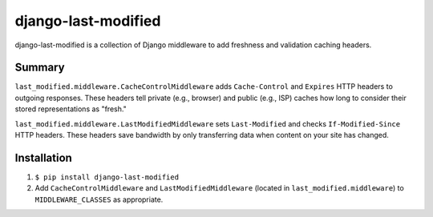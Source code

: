 django-last-modified
====================

django-last-modified is a collection of Django middleware to add
freshness and validation caching headers.

Summary
-------

``last_modified.middleware.CacheControlMiddleware`` adds
``Cache-Control`` and ``Expires`` HTTP headers to outgoing
responses. These headers tell private (e.g., browser) and public
(e.g., ISP) caches how long to consider their stored representations
as "fresh."

``last_modified.middleware.LastModifiedMiddleware`` sets
``Last-Modified`` and checks ``If-Modified-Since`` HTTP headers. These
headers save bandwidth by only transferring data when content on your
site has changed.

Installation
------------

1) ``$ pip install django-last-modified``

2) Add ``CacheControlMiddleware`` and ``LastModifiedMiddleware``
   (located in ``last_modified.middleware``) to ``MIDDLEWARE_CLASSES`` as
   appropriate.
